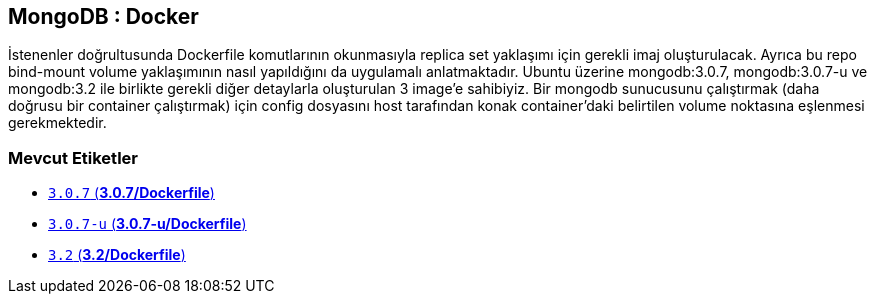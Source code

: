 == MongoDB : Docker

İstenenler doğrultusunda Dockerfile komutlarının okunmasıyla replica set yaklaşımı için gerekli imaj oluşturulacak. Ayrıca bu repo bind-mount volume yaklaşımının nasıl yapıldığını da uygulamalı anlatmaktadır. Ubuntu üzerine mongodb:3.0.7, mongodb:3.0.7-u ve mongodb:3.2 ile birlikte gerekli diğer detaylarla oluşturulan 3 image'e sahibiyiz. Bir mongodb sunucusunu çalıştırmak (daha doğrusu bir container çalıştırmak) için config dosyasını host tarafından konak container'daki belirtilen volume noktasına eşlenmesi gerekmektedir.  

=== Mevcut Etiketler

* https://github.com/kodcu/mongo-docker/blob/46334095c48a53b979d9fac4fb5e2eea3693d3e3/3.0.7/Dockerfile[`3.0.7` (**3.0.7/Dockerfile**)]
* https://github.com/kodcu/mongo-docker/blob/fb7acf2a1646405c289c7e7ac3142f8e35e1e40c/3.0.7-u/Dockerfile[`3.0.7-u` (**3.0.7-u/Dockerfile**)]
* https://github.com/kodcu/mongo-docker/blob/3d1ea4559e35cd43063e952f008510bb2a6c84fa/3.2/Dockerfile[`3.2` (**3.2/Dockerfile**)]
